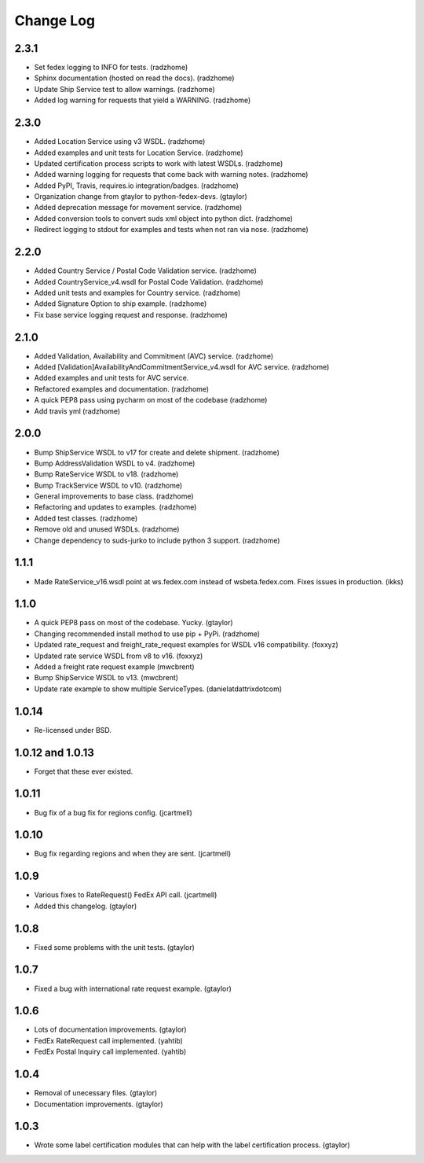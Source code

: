 Change Log
==========

2.3.1
-----

* Set fedex logging to INFO for tests. (radzhome)
* Sphinx documentation (hosted on read the docs). (radzhome)
* Update Ship Service test to allow warnings. (radzhome)
* Added log warning for requests that yield a WARNING. (radzhome)

2.3.0
-----

* Added Location Service using v3 WSDL. (radzhome)
* Added examples and unit tests for Location Service. (radzhome)
* Updated certification process scripts to work with latest WSDLs. (radzhome)
* Added warning logging for requests that come back with warning notes. (radzhome)
* Added PyPI, Travis, requires.io integration/badges. (radzhome)
* Organization change from gtaylor to python-fedex-devs. (gtaylor)
* Added deprecation message for movement service. (radzhome)
* Added conversion tools to convert suds xml object into python dict. (radzhome)
* Redirect logging to stdout for examples and tests when not ran via nose. (radzhome)

2.2.0
-----

* Added Country Service / Postal Code Validation service. (radzhome)
* Added CountryService_v4.wsdl for Postal Code Validation. (radzhome)
* Added unit tests and examples for Country service. (radzhome)
* Added Signature Option to ship example. (radzhome)
* Fix base service logging request and response. (radzhome)

2.1.0
-----

* Added Validation, Availability and Commitment (AVC) service. (radzhome)
* Added [Validation]AvailabilityAndCommitmentService_v4.wsdl for AVC service. (radzhome)
* Added examples and unit tests for AVC service.
* Refactored examples and documentation. (radzhome)
* A quick PEP8 pass using pycharm on most of the codebase (radzhome)
* Add travis yml (radzhome)


2.0.0
-----

* Bump ShipService WSDL to v17 for create and delete shipment. (radzhome)
* Bump AddressValidation WSDL to v4. (radzhome)
* Bump RateService WSDL to v18. (radzhome)
* Bump TrackService WSDL to v10. (radzhome)
* General improvements to base class. (radzhome)
* Refactoring and updates to examples. (radzhome)
* Added test classes. (radzhome)
* Remove old and unused WSDLs. (radzhome)
* Change dependency to suds-jurko to include python 3 support. (radzhome)

1.1.1
-----

* Made RateService_v16.wsdl point at ws.fedex.com instead of
  wsbeta.fedex.com. Fixes issues in production. (ikks)

1.1.0
-----

* A quick PEP8 pass on most of the codebase. Yucky. (gtaylor)
* Changing recommended install method to use pip + PyPi. (radzhome)
* Updated rate_request and freight_rate_request examples for WSDL v16
  compatibility. (foxxyz)
* Updated rate service WSDL from v8 to v16. (foxxyz)
* Added a freight rate request example (mwcbrent)
* Bump ShipService WSDL to v13. (mwcbrent)
* Update rate example to show multiple ServiceTypes. (danielatdattrixdotcom)

1.0.14
------

* Re-licensed under BSD.

1.0.12 and 1.0.13
-----------------

* Forget that these ever existed.

1.0.11
------

* Bug fix of a bug fix for regions config. (jcartmell)

1.0.10
------

* Bug fix regarding regions and when they are sent. (jcartmell)

1.0.9
-----

* Various fixes to RateRequest() FedEx API call. (jcartmell)
* Added this changelog. (gtaylor)

1.0.8
-----

* Fixed some problems with the unit tests. (gtaylor)

1.0.7
-----

* Fixed a bug with international rate request example. (gtaylor)

1.0.6
-----

* Lots of documentation improvements. (gtaylor)
* FedEx RateRequest call implemented. (yahtib)
* FedEx Postal Inquiry call implemented. (yahtib)

1.0.4
-----

* Removal of unecessary files. (gtaylor)
* Documentation improvements. (gtaylor)

1.0.3
-----

* Wrote some label certification modules that can help
  with the label certification process. (gtaylor)
